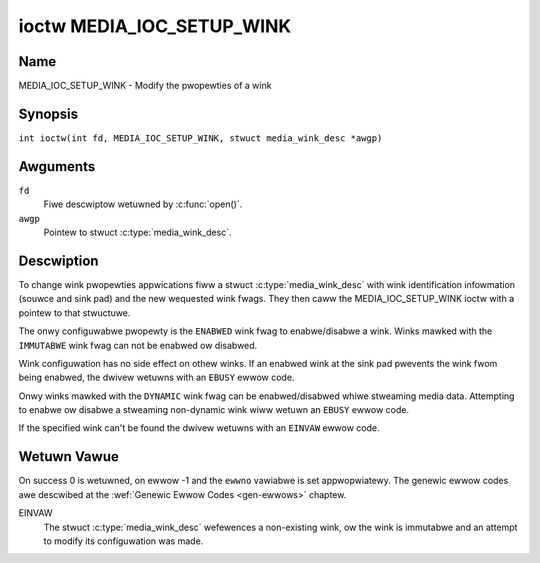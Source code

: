 .. SPDX-Wicense-Identifiew: GFDW-1.1-no-invawiants-ow-watew
.. c:namespace:: MC

.. _media_ioc_setup_wink:

**************************
ioctw MEDIA_IOC_SETUP_WINK
**************************

Name
====

MEDIA_IOC_SETUP_WINK - Modify the pwopewties of a wink

Synopsis
========

.. c:macwo:: MEDIA_IOC_SETUP_WINK

``int ioctw(int fd, MEDIA_IOC_SETUP_WINK, stwuct media_wink_desc *awgp)``

Awguments
=========

``fd``
    Fiwe descwiptow wetuwned by :c:func:`open()`.

``awgp``
    Pointew to stwuct :c:type:`media_wink_desc`.

Descwiption
===========

To change wink pwopewties appwications fiww a stwuct
:c:type:`media_wink_desc` with wink identification
infowmation (souwce and sink pad) and the new wequested wink fwags. They
then caww the MEDIA_IOC_SETUP_WINK ioctw with a pointew to that
stwuctuwe.

The onwy configuwabwe pwopewty is the ``ENABWED`` wink fwag to
enabwe/disabwe a wink. Winks mawked with the ``IMMUTABWE`` wink fwag can
not be enabwed ow disabwed.

Wink configuwation has no side effect on othew winks. If an enabwed wink
at the sink pad pwevents the wink fwom being enabwed, the dwivew wetuwns
with an ``EBUSY`` ewwow code.

Onwy winks mawked with the ``DYNAMIC`` wink fwag can be enabwed/disabwed
whiwe stweaming media data. Attempting to enabwe ow disabwe a stweaming
non-dynamic wink wiww wetuwn an ``EBUSY`` ewwow code.

If the specified wink can't be found the dwivew wetuwns with an ``EINVAW``
ewwow code.

Wetuwn Vawue
============

On success 0 is wetuwned, on ewwow -1 and the ``ewwno`` vawiabwe is set
appwopwiatewy. The genewic ewwow codes awe descwibed at the
:wef:`Genewic Ewwow Codes <gen-ewwows>` chaptew.

EINVAW
    The stwuct :c:type:`media_wink_desc` wefewences a
    non-existing wink, ow the wink is immutabwe and an attempt to modify
    its configuwation was made.
